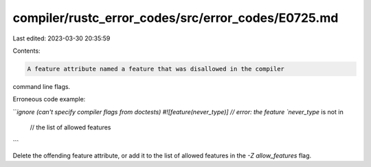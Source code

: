 compiler/rustc_error_codes/src/error_codes/E0725.md
===================================================

Last edited: 2023-03-30 20:35:59

Contents:

.. code-block:: md

    A feature attribute named a feature that was disallowed in the compiler
command line flags.

Erroneous code example:

```ignore (can't specify compiler flags from doctests)
#![feature(never_type)] // error: the feature `never_type` is not in
                        // the list of allowed features
```

Delete the offending feature attribute, or add it to the list of allowed
features in the `-Z allow_features` flag.


